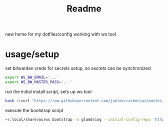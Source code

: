 #+title: Readme


new home for my dotfiles/config working with ws tool



* usage/setup

set bitwarden creds for secrets setup, so secrets can be synchronized
#+begin_src sh
export WS_BW_EMAIL='...'
export WS_BW_MASTER_PASS='...'
#+end_src

run the initial install script, sets up ws tool
#+begin_src sh
bash <(curl "https://raw.githubusercontent.com/joelmccracken/ws/master/ws_install.sh")        ~
#+end_src

execute the bootstrap script
#+begin_src sh
~/.local/share/ws/ws bootstrap -n glamdring --initial-config-repo 'https://github.com/joelmccracken/dotfiles.git' --initial-config-repo-ref 'refs/heads/jnm/add-test-script'
#+end_src

